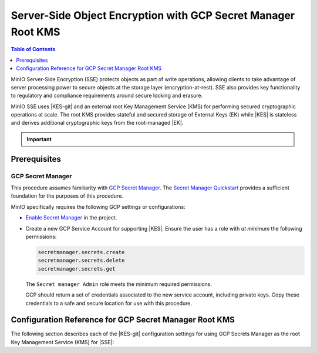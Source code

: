 .. _minio-sse-gcp:

==============================================================
Server-Side Object Encryption with GCP Secret Manager Root KMS
==============================================================

.. default-domain:: minio

.. contents:: Table of Contents
   :local:
   :depth: 1

.. |EK|            replace:: :abbr:`EK (External Key)`
.. |SSE|           replace:: :abbr:`SSE (Server-Side Encryption)`
.. |KMS|           replace:: :abbr:`KMS (Key Management System)`
.. |KES-git|       replace:: :minio-git:`Key Encryption Service (KES) <kes>`
.. |KES|           replace:: :abbr:`KES (Key Encryption Service)`
.. |rootkms|       replace:: `Google Cloud Platform Secret Manager
  <https://cloud.google.com/secret-manager/>`__
.. |rootkms-short| replace:: GCP Secret Manager

MinIO Server-Side Encryption (SSE) protects objects as part of write operations,
allowing clients to take advantage of server processing power to secure objects
at the storage layer (encryption-at-rest). SSE also provides key functionality
to regulatory and compliance requirements around secure locking and erasure.

MinIO SSE uses |KES-git| and an
external root Key Management Service (KMS) for performing secured cryptographic
operations at scale. The root KMS provides stateful and secured storage of 
External Keys (EK) while |KES| is stateless and derives additional cryptographic
keys from the root-managed |EK|. 

.. Conditionals to handle the slight divergences in procedures between platforms.

.. cond:: linux

   This procedure provides guidance for deploying and configuring KES at scale for a supporting |SSE| on a production MinIO deployment.
   You can also use this procedure for deploying to local environments for testing and evaluation.

   As part of this procedure, you will:

   #. Deploy one or more |KES| servers configured to use |rootkms| as the root |KMS|.
      You may optionally deploy a load balancer for managing connections to those KES servers.

   #. Create a new |EK| on |rootkms-short| for use with |SSE|.

   #. Create or modify a MinIO deployment with support for |SSE| using |KES|.
      Defer to the :ref:`Deploy Distributed MinIO <minio-mnmd>` tutorial for guidance on production-ready MinIO deployments.

   #. Configure automatic bucket-default :ref:`SSE-KMS <minio-encryption-sse-kms>`

   For production orchestrated environments, use the MinIO Kubernetes Operator to deploy a tenant with |SSE| enabled and configured for use with |rootkms-short|.

.. cond:: macos or windows

   This procedure assumes a single local host machine running the MinIO and KES processes.
   As part of this procedure, you will:

   #. Deploy a |KES| server configured to use |rootkms-short| as the root |KMS|.

   #. Create a new |EK| on |rootkms-short| for use with |SSE|.

   #. Deploy a MinIO server in :ref:`Single-Node Single-Drive mode <minio-snsd>` configured to use the |KES| container for supporting |SSE|.

   #. Configure automatic bucket-default :ref:`SSE-KMS <minio-encryption-sse-kms>`.

   For production orchestrated environments, use the MinIO Kubernetes Operator to deploy a tenant with |SSE| enabled and configured for use with |rootkms-short|.

   For production baremetal environments, see the MinIO on Linux documentation for tutorials on configuring MinIO with KES and |rootkms-short|.

.. cond:: container

   This procedure assumes a single host machine running the MinIO and KES containers.
   As part of this procedure, you will:

   #. Deploy a |KES| container configured to use |rootkms-short| as the root |KMS|.

   #. Create a new |EK| on Vault for use with |SSE|.

   #. Deploy a MinIO Server container in :ref:`Single-Node Single-Drive mode <minio-snsd>` configured to use the |KES| container for supporting |SSE|.

   #. Configure automatic bucket-default :ref:`SSE-KMS <minio-encryption-sse-kms>`.

   For production orchestrated environments, use the MinIO Kubernetes Operator to deploy a tenant with |SSE| enabled and configured for use with |rootkms-short|.

   For production baremetal environments, see the MinIO on Linux documentation for tutorials on configuring MinIO with KES and |rootkms-short|.

.. cond:: k8s

   This procedure assumes you have access to a Kubernetes cluster with an active MinIO Operator installation.
   As part of this procedure, you will:

   #. Use the MinIO Operator Console to create or manage a MinIO Tenant.
   #. Access the :guilabel:`Encryption` settings for that tenant and configure |SSE| using |rootkms-short|.
   #. Create a new |EK| on |rootkms-short| for use with |SSE|.
   #. Configure automatic bucket-default :ref:`SSE-KMS <minio-encryption-sse-kms>`.

   For production baremetal environments, see the MinIO on Linux documentation for tutorials on configuring MinIO with KES and |rootkms-short|.

.. important::

   .. include:: /includes/common/common-minio-kes.rst
      :start-after: start-kes-encrypted-backend-desc
      :end-before: end-kes-encrypted-backend-desc

Prerequisites
-------------

.. cond:: k8s

   MinIO Kubernetes Operator and Plugin
   ~~~~~~~~~~~~~~~~~~~~~~~~~~~~~~~~~~~~

   The procedures on this page *requires* a valid installation of the MinIO
   Kubernetes Operator and assumes the local host has a matching installation of
   the MinIO Kubernetes Operator. This procedure assumes the latest stable Operator
   and Plugin version |operator-version-stable|.

   See :ref:`deploy-operator-kubernetes` for complete documentation on deploying the MinIO Operator.

.. _minio-sse-gcp-prereq-gcp:

GCP Secret Manager
~~~~~~~~~~~~~~~~~~

This procedure assumes familiarity with 
`GCP Secret Manager <https://cloud.google.com/secret-manager>`__. 
The `Secret Manager Quickstart
<https://cloud.google.com/secret-manager/docs/quickstart>`__
provides a sufficient foundation for the purposes of this procedure.

.. cond:: k8s

   This procedure assumes your Kubernetes cluster configuration allows for cluster-internal pods and services to resolve and connect to endpoints outside the cluster, such as the public internet.

MinIO specifically requires the following GCP settings or
configurations:

- `Enable Secret Manager <https://cloud.google.com/secret-manager/docs/configuring-secret-manager>`__
  in the project.

- Create a new GCP Service Account for supporting |KES|. Ensure the user has
  a role with *at minimum* the following permissions:

  .. code-block:: text
     :class: copyable

     secretmanager.secrets.create
     secretmanager.secrets.delete
     secretmanager.secrets.get

  The ``Secret manager Admin`` role meets the minimum required permissions.

  GCP should return a set of credentials associated to the new service account,
  including private keys. Copy these credentials to a safe and secure location
  for use with this procedure.

.. cond:: linux or macos or windows

   Deploy or Ensure Access to a MinIO Deployment
   ~~~~~~~~~~~~~~~~~~~~~~~~~~~~~~~~~~~~~~~~~~~~~

   .. include:: /includes/common/common-minio-kes.rst
      :start-after: start-kes-new-existing-minio-deployment-desc
      :end-before: end-kes-new-existing-minio-deployment-desc

.. cond:: container

   Install Podman or a Similar Container Management Interface
   ~~~~~~~~~~~~~~~~~~~~~~~~~~~~~~~~~~~~~~~~~~~~~~~~~~~~~~~~~~

   .. include:: /includes/container/common-deploy.rst
      :start-after: start-common-prereq-container-management-interface
      :end-before: end-common-prereq-container-management-interface


.. The included file has the correct header structure.
   There are slight divergences between platforms so this ends up being easier compared to cascading conditionals to handle little nitty-gritty differences.

.. |namespace| replace:: minio-kes-gcp

.. cond:: container

   .. |kescertpath|        replace:: ~/minio-kes-gcp/certs
   .. |kesconfigpath|      replace:: ~/minio-kes-gcp/config
   .. |kesconfigcertpath|  replace:: /certs/
   .. |miniocertpath|      replace:: ~/minio-kes-gcp/certs
   .. |minioconfigpath|    replace:: ~/minio-kes-gcp/config
   .. |miniodatapath|      replace:: ~/minio-kes-gcp/minio

   .. include:: /includes/container/steps-configure-minio-kes-gcp.rst

.. cond:: linux

   .. |kescertpath|        replace:: /opt/kes/certs
   .. |kesconfigpath|      replace:: /opt/kes/config
   .. |kesconfigcertpath|  replace:: /opt/kes/certs/
   .. |miniocertpath|      replace:: /opt/minio/certs
   .. |minioconfigpath|    replace:: /opt/minio/config
   .. |miniodatapath|      replace:: ~/minio

   .. include:: /includes/linux/steps-configure-minio-kes-gcp-quick.rst

   .. include:: /includes/linux/steps-configure-minio-kes-gcp.rst

.. cond:: macos

   .. |kescertpath|        replace:: ~/minio-kes-gcp/certs
   .. |kesconfigpath|      replace:: ~/minio-kes-gcp/config/
   .. |kesconfigcertpath|  replace:: ~/minio-kes-gcp/certs
   .. |miniocertpath|      replace:: ~/minio-kes-gcp/certs
   .. |minioconfigpath|    replace:: ~/minio-kes-gcp/config
   .. |miniodatapath|      replace:: ~/minio-kes-gcp/minio

   .. include:: /includes/macos/steps-configure-minio-kes-gcp.rst

.. cond:: k8s

   .. include:: /includes/k8s/steps-configure-minio-kes-gcp.rst

.. cond:: windows

   .. |kescertpath|        replace:: C:\\minio-kes-gcp\\certs
   .. |kesconfigpath|      replace:: C:\\minio-kes-gcp\\config
   .. |kesconfigcertpath|  replace:: C:\\minio-kes-gcp\\certs\\
   .. |miniocertpath|      replace:: C:\\minio-kes-gcp\\certs
   .. |minioconfigpath|    replace:: C:\\minio-kes-gcp\\config
   .. |miniodatapath|      replace:: C:\\minio-kes-gcp\\minio

   .. include:: /includes/windows/steps-configure-minio-kes-gcp.rst

Configuration Reference for GCP Secret Manager Root KMS
-------------------------------------------------------

The following section describes each of the |KES-git| configuration settings for
using GCP Secrets Manager as the root Key Management Service
(KMS) for |SSE|:

.. tab-set::

   .. tab-item:: YAML Overview

      The following YAML describes the minimum required fields for configuring
      GCP Secret Manager as an external KMS for supporting |SSE|. 

      Any field with value ``${VARIABLE}`` uses the environment variable 
      with matching name as the value. You can use this functionality to set
      credentials without writing them to the configuration file.

      .. code-block:: yaml

         address: 0.0.0.0:7373
         root: ${ROOT_IDENTITY}

         tls:
           key: kes-server.key
           cert: kes-server.cert

         policy:
           minio-server:
             allow:
               - /v1/key/create/*
               - /v1/key/generate/*
               - /v1/key/decrypt/*
             identities:
             - ${MINIO_IDENTITY}

         keys:
           - name: "minio-encryption-key-alpha"
           - name: "minio-encryption-key-baker"
           - name: "minio-encryption-key-charlie"
         
         keystore:
           gcp:
             secretmanager:
               project_id: "${GCPPROJECTID}"
               credentials:
                 client_email: "${GCPCLIENTEMAIL}"
                 client_id: "${GCPCLIENTID}"
                 private_key_id: "${GCPPRIVATEKEYID}"
                 private_key: "${GCPPRIVATEKEY}"

   .. tab-item:: Reference

      .. list-table::
         :header-rows: 1
         :widths: 30 70
         :width: 100%

         * - Key
           - Description

         * - ``address``
           - .. include:: /includes/common/common-minio-kes.rst
                :start-after: start-kes-conf-address-desc
                :end-before: end-kes-conf-address-desc

         * - ``root``
           - .. include:: /includes/common/common-minio-kes.rst
                :start-after: start-kes-conf-root-desc
                :end-before: end-kes-conf-root-desc

         * - ``tls``
           - .. include:: /includes/common/common-minio-kes.rst
                :start-after: start-kes-conf-tls-desc
                :end-before: end-kes-conf-tls-desc

         * - ``policy``
           - .. include:: /includes/common/common-minio-kes.rst
                :start-after: start-kes-conf-policy-desc
                :end-before: end-kes-conf-policy-desc

         *  - ``keys``
            - .. include:: /includes/common/common-minio-kes.rst
                 :start-after: start-kes-conf-keys-desc
                 :end-before: end-kes-conf-keys-desc

         * - ``keystore.gcp.secretmanager``
           - The configuration for the GCP Secret Manager

             - ``project_id`` - The GCP Project of the Secret Manager instance.

             - ``credentials`` -  Replace the ``credentials`` with the
               credentials for a project user with the 
               :ref:`required permissions <minio-sse-gcp-prereq-gcp>`.
